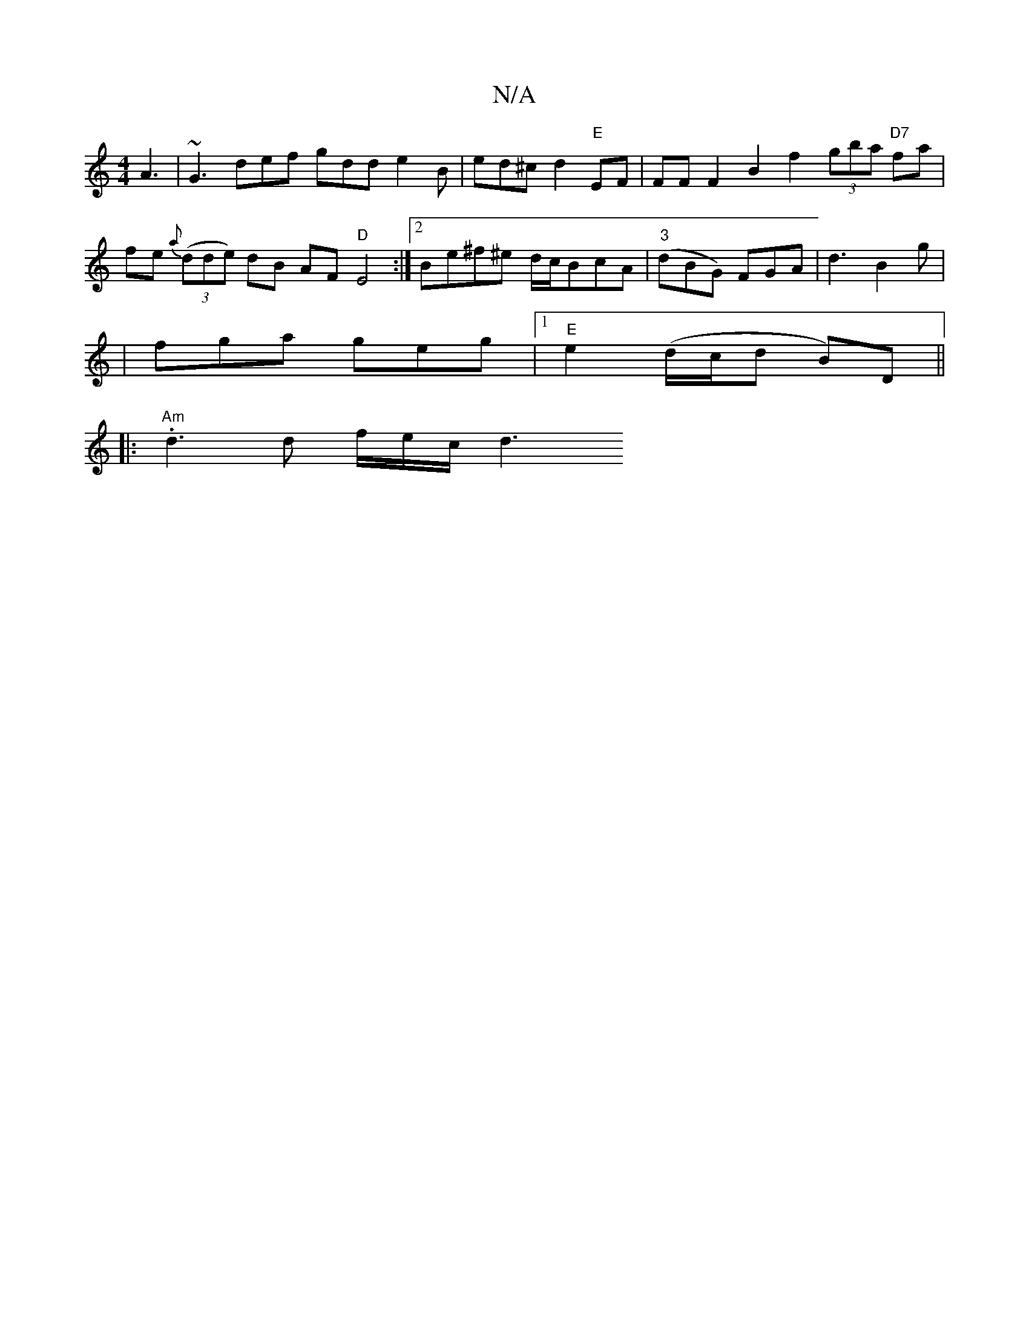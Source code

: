 X:1
T:N/A
M:4/4
R:N/A
K:Cmajor
 A3 | ~G3 def gdd e2 B | ed^c d2 "E"EF | FF F2 B2 f2(3gba "D7"fa |
fe {a}((3dde) dB AF "D" E4 :|[2 Be^f^e d/c/BcA|"3"(dBG) FGA | d3 B2 g |
|fga geg |1 "E"e2(d/c/d B)D ||
|:"Am".d3 d f/e/c/d3 "B-BfJg2|